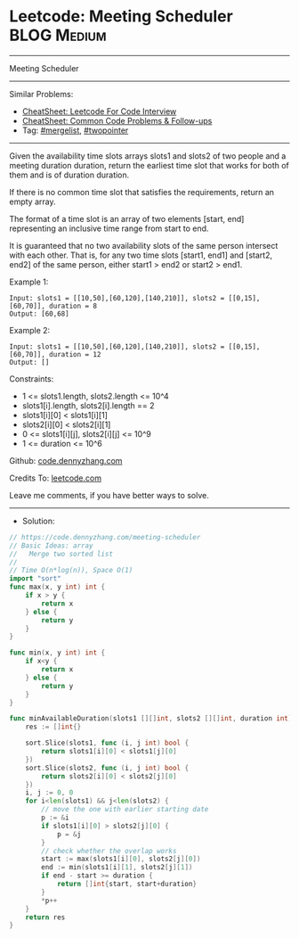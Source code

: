 * Leetcode: Meeting Scheduler                                   :BLOG:Medium:
#+STARTUP: showeverything
#+OPTIONS: toc:nil \n:t ^:nil creator:nil d:nil
:PROPERTIES:
:type:     mergelist, twopointer
:END:
---------------------------------------------------------------------
Meeting Scheduler
---------------------------------------------------------------------
#+BEGIN_HTML
<a href="https://github.com/dennyzhang/code.dennyzhang.com/tree/master/problems/meeting-scheduler"><img align="right" width="200" height="183" src="https://www.dennyzhang.com/wp-content/uploads/denny/watermark/github.png" /></a>
#+END_HTML
Similar Problems:
- [[https://cheatsheet.dennyzhang.com/cheatsheet-leetcode-A4][CheatSheet: Leetcode For Code Interview]]
- [[https://cheatsheet.dennyzhang.com/cheatsheet-followup-A4][CheatSheet: Common Code Problems & Follow-ups]]
- Tag: [[https://code.dennyzhang.com/followup-mergelist][#mergelist]], [[https://code.dennyzhang.com/review-twopointer][#twopointer]]
---------------------------------------------------------------------
Given the availability time slots arrays slots1 and slots2 of two people and a meeting duration duration, return the earliest time slot that works for both of them and is of duration duration.

If there is no common time slot that satisfies the requirements, return an empty array.

The format of a time slot is an array of two elements [start, end] representing an inclusive time range from start to end.  

It is guaranteed that no two availability slots of the same person intersect with each other. That is, for any two time slots [start1, end1] and [start2, end2] of the same person, either start1 > end2 or start2 > end1.

Example 1:
#+BEGIN_EXAMPLE
Input: slots1 = [[10,50],[60,120],[140,210]], slots2 = [[0,15],[60,70]], duration = 8
Output: [60,68]
#+END_EXAMPLE

Example 2:
#+BEGIN_EXAMPLE
Input: slots1 = [[10,50],[60,120],[140,210]], slots2 = [[0,15],[60,70]], duration = 12
Output: []
#+END_EXAMPLE
 
Constraints:

- 1 <= slots1.length, slots2.length <= 10^4
- slots1[i].length, slots2[i].length == 2
- slots1[i][0] < slots1[i][1]
- slots2[i][0] < slots2[i][1]
- 0 <= slots1[i][j], slots2[i][j] <= 10^9
- 1 <= duration <= 10^6 

Github: [[https://github.com/dennyzhang/code.dennyzhang.com/tree/master/problems/meeting-scheduler][code.dennyzhang.com]]

Credits To: [[https://leetcode.com/problems/meeting-scheduler/description/][leetcode.com]]

Leave me comments, if you have better ways to solve.
---------------------------------------------------------------------
- Solution:

#+BEGIN_SRC go
// https://code.dennyzhang.com/meeting-scheduler
// Basic Ideas: array
//   Merge two sorted list
//
// Time O(n*log(n)), Space O(1)
import "sort"
func max(x, y int) int {
    if x > y {
        return x
    } else {
        return y
    }
}

func min(x, y int) int {
    if x<y {
        return x
    } else {
        return y
    }
}

func minAvailableDuration(slots1 [][]int, slots2 [][]int, duration int) []int {
    res := []int{}
    
    sort.Slice(slots1, func (i, j int) bool {
        return slots1[i][0] < slots1[j][0]
    })
    sort.Slice(slots2, func (i, j int) bool {
        return slots2[i][0] < slots2[j][0]
    })
    i, j := 0, 0
    for i<len(slots1) && j<len(slots2) {
        // move the one with earlier starting date
        p := &i
        if slots1[i][0] > slots2[j][0] {
            p = &j
        }
        // check whether the overlap works
        start := max(slots1[i][0], slots2[j][0])
        end := min(slots1[i][1], slots2[j][1])
        if end - start >= duration {
            return []int{start, start+duration}
        }
        *p++
    }
    return res
}
#+END_SRC

#+BEGIN_HTML
<div style="overflow: hidden;">
<div style="float: left; padding: 5px"> <a href="https://www.linkedin.com/in/dennyzhang001"><img src="https://www.dennyzhang.com/wp-content/uploads/sns/linkedin.png" alt="linkedin" /></a></div>
<div style="float: left; padding: 5px"><a href="https://github.com/dennyzhang"><img src="https://www.dennyzhang.com/wp-content/uploads/sns/github.png" alt="github" /></a></div>
<div style="float: left; padding: 5px"><a href="https://www.dennyzhang.com/slack" target="_blank" rel="nofollow"><img src="https://www.dennyzhang.com/wp-content/uploads/sns/slack.png" alt="slack"/></a></div>
</div>
#+END_HTML
